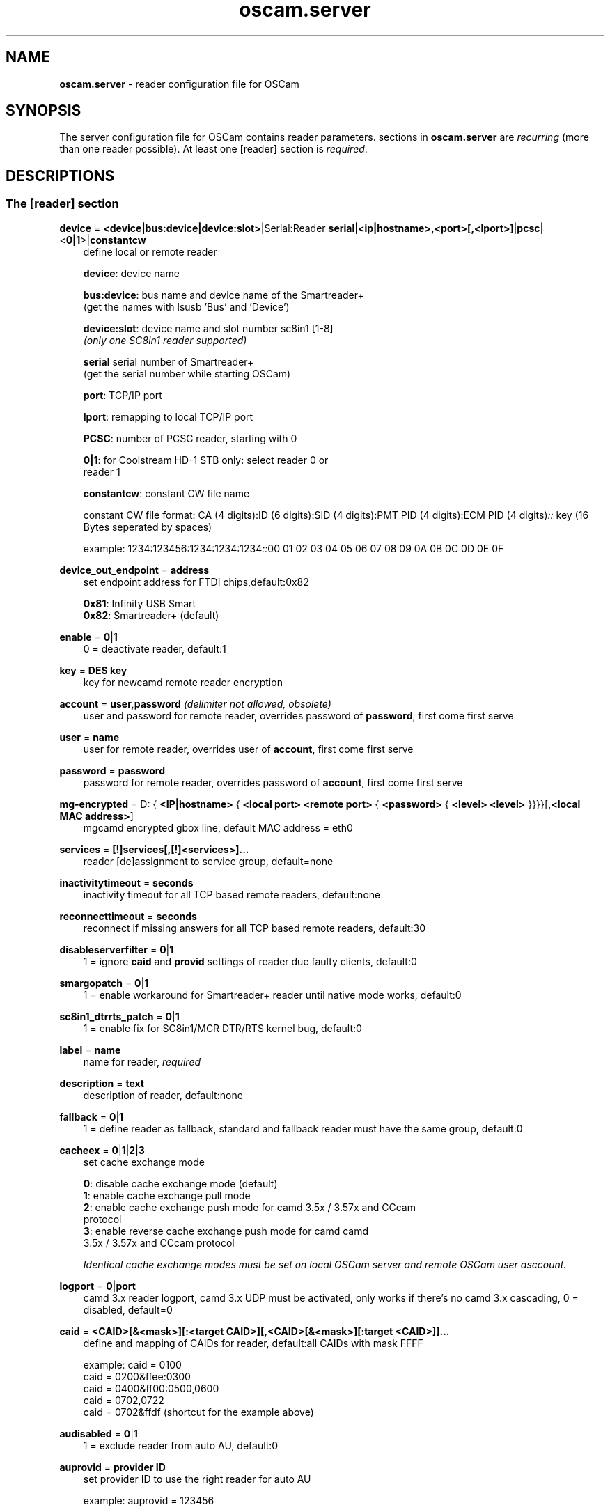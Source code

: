 .TH oscam.server 5
.SH NAME
\fBoscam.server\fR - reader configuration file for OSCam
.SH SYNOPSIS
The server configuration file for OSCam contains reader parameters. 
sections in \fBoscam.server\fR are \fIrecurring\fR (more than one reader possible).
At least one [reader] section is \fIrequired\fR.
.SH DESCRIPTIONS
.SS "The [reader] section"
.PP
\fBdevice\fP = \fB<device|bus:device|device:slot>\fP|Serial:Reader \fBserial\fP|\fB<ip|hostname>,<port>[,<lport>]\fP|\fBpcsc\fP|<\fB0|1\fP>|\fBconstantcw\fP
.RS 3n
define local or remote reader

 \fBdevice\fP:      device name

 \fBbus:device\fP:  bus name and device name of the Smartreader+
              (get the names with lsusb 'Bus' and 'Device')

 \fBdevice:slot\fP: device name and slot number sc8in1 [1-8]
              \fI(only one SC8in1 reader supported)\fR

 \fBserial\fP       serial number of Smartreader+
              (get the serial number while starting OSCam)

 \fBport\fP:        TCP/IP port

 \fBlport\fP:       remapping to local TCP/IP port

 \fBPCSC\fP:        number of PCSC reader, starting with 0

 \fB0|1\fP:         for Coolstream HD-1 STB only: select reader 0 or 
              reader 1

 \fBconstantcw\fP:  constant CW file name

constant CW file format: CA (4 digits):ID (6 digits):SID (4 digits):PMT PID (4 digits):ECM PID (4 digits)\fI::\fR
key (16 Bytes seperated by spaces)

example: 1234:123456:1234:1234:1234\fI::\fR00 01 02 03 04 05 06 07 08 09 0A 0B 0C 0D 0E 0F
.RE
.PP
\fBdevice_out_endpoint\fP = \fBaddress\fP
.RS 3n
set endpoint address for FTDI chips,default:0x82

 \fB0x81\fP: Infinity USB Smart
 \fB0x82\fP: Smartreader+ (default)
.RE
.PP
\fBenable\fP = \fB0\fP|\fB1\fP
.RS 3n
0 = deactivate reader, default:1
.RE
.PP
\fBkey\fP = \fBDES key\fP
.RS 3n
key for newcamd remote reader encryption
.RE
.PP
\fBaccount\fP = \fBuser,password\fP \fI(delimiter not allowed, obsolete)\fR
.RS 3n
user and password for remote reader, overrides password of \fBpassword\fP, first come first serve
.RE
.PP
\fBuser\fP = \fBname\fP
.RS 3n
user for remote reader, overrides user of \fBaccount\fP, first come first serve
.RE
.PP
\fBpassword\fP = \fBpassword\fP
.RS 3n
password for remote reader, overrides password of \fBaccount\fP, first come first serve
.RE
.PP
\fBmg-encrypted\fP = D: { \fB<IP|hostname>\fP { \fB<local port>\fP \fB<remote port>\fP { \fB<password>\fP { \fB<level>\fP \fB<level>\fP }}}}[,\fB<local MAC address>\fP]
.RS 3n
mgcamd encrypted gbox line, default MAC address = eth0
.RE
.PP
\fBservices\fP = \fB[!]services[,[!]<services>]...\fP
.RS 3n
reader [de]assignment to service group, default=none
.RE
.PP
\fBinactivitytimeout\fP = \fBseconds\fP
.RS 3n
inactivity timeout for all TCP based remote readers, default:none
.RE
.PP
\fBreconnecttimeout\fP = \fBseconds\fP
.RS 3n
reconnect if missing answers for all TCP based remote readers, default:30
.RE
.PP
\fBdisableserverfilter\fP = \fB0\fP|\fB1\fP
.RS 3n
1 = ignore \fBcaid\fP and \fBprovid\fP settings of reader due faulty clients, default:0
.RE
.PP
\fBsmargopatch\fP = \fB0\fP|\fB1\fP
.RS 3n
1 = enable workaround for Smartreader+ reader until native mode works, default:0
.RE
.PP
\fBsc8in1_dtrrts_patch\fP = \fB0\fP|\fB1\fP
.RS 3n
1 = enable fix for SC8in1/MCR DTR/RTS kernel bug, default:0
.RE
.PP
\fBlabel\fP = \fBname\fP
.RS 3n
name for reader, \fIrequired\fR
.RE
.PP
\fBdescription\fP = \fBtext\fP
.RS 3n
description of reader, default:none
.RE
.PP
\fBfallback\fP = \fB0\fP|\fB1\fP
.RS 3n
1 = define reader as fallback, standard and fallback reader must have the same group, default:0
.RE
.PP
\fBcacheex\fP = \fB0\fP|\fB1\fP|\fB2\fP|\fB3\fP
.RS 3n
set cache exchange mode

 \fB0\fP: disable cache exchange mode (default)
 \fB1\fP: enable cache exchange pull mode
 \fB2\fP: enable cache exchange push mode for camd 3.5x / 3.57x and CCcam 
    protocol
 \fB3\fP: enable reverse cache exchange push mode for camd camd 
    3.5x / 3.57x and CCcam protocol

\fIIdentical cache exchange modes must be set on local OSCam server and remote OSCam user asccount.\fR
.RE
.PP
\fBlogport\fP = \fB0\fP|\fBport\fP
.RS 3n
camd 3.x reader logport, camd 3.x UDP must be activated, only works if there's no camd 3.x cascading, 0 = disabled, default=0
.RE
.PP
\fBcaid\fP = \fB<CAID>[&<mask>][:<target CAID>][,<CAID>[&<mask>][:target <CAID>]]...\fP
.RS 3n
define and mapping of CAIDs for reader, default:all CAIDs with mask FFFF

example: caid = 0100
         caid = 0200&ffee:0300
         caid = 0400&ff00:0500,0600
         caid = 0702,0722
         caid = 0702&ffdf (shortcut for the example above)
.RE
.PP
\fBaudisabled\fP = \fB0\fP|\fB1\fP
.RS 3n
1 = exclude reader from auto AU, default:0
.RE
.PP
\fBauprovid\fP = \fBprovider ID\fP
.RS 3n
set provider ID to use the right reader for auto AU

example: auprovid = 123456
.RE
.PP
\fBecmwhitelist\fP = [\fBCAID\fP[@\fBprovid\fP]:]\fBlength\fP[,\fBlength\fP]...[;[\fBCAID\fP[@\fBprovid\fP]:]\fBlength\fP[,\fBlength\fP]...]...
.RS 3n
set valid ECM length per CAID and provid in hex, default:none,provid=000000

example: ecmwhitelist = 10,20,0a,0b
         ecmwhitelist = 0100:10,20;0200@123456:0a,4b

\fIIn normal operation mode this parameter is not required.\fR
.RE
.PP
\fBdetect\fP = \fBCD\fP|\fBDSR\fP|\fBCTS\fP|\fBRING\fP|\fBNONE\fP|\fBgpio[1-7]\fP
.RS 3n
status detect of card (NONE = no detection), default:CD
.RE
.PP
\fBcardmhz\fP = \fBmhz\fP
.RS 3n
set standard SC frequency in units of 10 kHz, for Irdeto SC set to 600, refer to OVERCLOCKING, default:357
.RE
.PP
\fBmhz\fP = \fBfrequency\fP
.RS 3n
set reader frequency in units of 10 kHz, if \fBmhz\fP > \fBcardmhz\fP you are in overclocking mode, 
refer to OVERCLOCKING, default:357 
.RE
.PP
\fBdeprecated\fP = \fB0\fP|\fB1\fP
.RS 3n
First the SC will be initialized in normal mode. If it fails, the SC will be automatically 
reverted to deprecated mode, so that the SC speed will not be changed and the communication 
will remain on normal ATR speed of 9600 baud.

1 = use deprecated SC mode only, default:0
.RE
.PP
\fBmode\fP = \fBmode\fP
.RS 3n
set card init mode for AzBox internal reader, default:none
.RE
.PP
\fBcool_timeout_init\fP = \fBtimeout\fP
.RS 3n
set timeout for SC init in milli-seconds for Coolstream internal reader only, default:50
.RE
.PP
\fBcool_timeout_after_init\fP = \fBtimeout\fP
.RS 3n
set read/transmit timeout after SC init in milli-seconds for Coolstream internal reader only, default:150
.RE
.PP
\fBprotocol\fP = \fBreader protocol\fP
.RS 3n
reader protocol, \fIrequired\fR:
 \fBmouse\fP
 \fBmp35\fP
 \fBsmartreader\fP
 \fBinternal\fP
 \fBserial\fP
 \fBcamd35\fP|\fBcs357x\fP
 \fBcs378x\fP
 \fBgbox\fP
 \fBnewcamd\fP|\fBnewcamd525\fP
 \fBnewcamd524\fP
 \fBcccam\fP
 \fBradegast\fP
 \fBpcsc\fP
 \fBconstcw\fP
 \fBsc8in1\fP
.RE
.PP
\fBident\fP = \fB<CAID>:<provid>[,provid]...[;<CAID>:<provid>[,provid]...]...\fP
.RS 3n
set CAID and SC specific ident for reader

example: ident = 0100:123456,234567;0200:345678,456789
.RE
.PP
\fBclass\fP = \fB[!]class[,[!]class]...\fP
.RS 3n
set SC specific class in hex for reader

example: class = 01,02,!1b,!2b
.RE
.PP
\fBgroup\fP = \fB1..64[,1..64]...\fP
.RS 3n
reader assingment to groups, default:none, \fIrequired\fR
.RE
.PP
\fBemmcache\fP = \fBusecache,rewrite,logging\fP
.RS 3n
set EMM cache of local reader:

 \fBusecache\fP = \fB0\fP|\fB1\fP: 1 = enable EMM caching, default:0

 \fBrewrite\fP  = determines how often one and the same EMM is
            written, default:0

 \fBlogging\fP  = EMM logging mask:

             \fB0\fP = EMM logging disabled (default)
             \fB1\fP = logging EMM errors
             \fB2\fP = logging written EMMs
             \fB4\fP = logging skipped EMMs
             \fB8\fP = logging blocked EMMs
            \fB16\fP = logging disabled AU

 example: emmcache = 1,3,2
.RE
.PP
\fBratelimitecm\fP = \fBcount\fP
.RS 3n
number of different SIDs in ECMs allowed for an interval, default:0
.RE
.PP
\fBresetcycle\fP = \fBcount\fP
.RS 3n
number of ECMs until reader reset is performed, 0 = disabled, default:0
.RE
.PP
\fBrestartforresetcycle\fP = \fB0|1\fP
.RS 3n
restart instead of reset for resetcycle, default:0
.RE
.PP
\fBratelimitseconds\fP = \fBseconds\fP
.RS 3n
interval for rate limit, default:0
.RE
.PP
\fBcooldown\fP = \fBdelay\fP,\fBduration\fP
.RS 3n
activate ratelimitecm and ratelimitseconds parameters after specified delay for specified duration in seconds, \fIratelimitecm and ratelimitseconds are required\fR, default:none
.RE
.PP
\fBblocknano\fP = \fBnano[,nano]...\fP|\fPall\fP
.RS 3n
list of EMM-nanos to block (in hex w/o 0x) or all EMM-nanos, valid for physical readers only, default:none

 example: blocknano = 45,93,7a,ff
          blocknano = all
.RE
.PP
\fBblockemm-u\fP = \fB0\fP|\fB1\fP
.RS 3n
1 = block unique EMMs, default:0
.RE
.PP
\fBblockemm-s\fP = \fB0\fP|\fB1\fP
.RS 3n
1 = block shared EMMs, default:0
.RE
.PP
\fBblockemm-g\fP = \fB0\fP|\fB1\fP
.RS 3n
1 = block global EMMs, default:0
.RE
.PP
\fBblockemm-unknown\fP = \fB0\fP|\fB1\fP
.RS 3n
1 = block unknown types of EMMs, default:0
.RE
.PP
\fBblockemm-bylen\fP = \fB[length,length]...\fP
.RS 3n
block all types of EMMs by lenght, maximum 10 values, default:none
.RE
.PP
\fBsaveemm-u\fP = \fB0\fP|\fB1\fP
.RS 3n
1 = save unique EMMs to log file, default:0
.RE
.PP
\fBsaveemm-s\fP = \fB0\fP|\fB1\fP
.RS 3n
1 = save shared EMMs to log file, default:0
.RE
.PP
\fBsaveemm-g\fP = \fB0\fP|\fB1\fP
.RS 3n
1= save global EMMs to log file, default:0
.RE
.PP
\fBsaveemm-unknown\fP = \fB0\fP|\fB1\fP
.RS 3n
1 = save unknown types of EMMs to log file, default:0
.RE
.PP
\fBsavenano\fP = \fBnano[,nano]....\fP|\fPall\fP \fI(obsolete)\fR
.RS 3n
list of EMM-nanos to save (in hex w/o 0x) or all EMM-nanos, only valid for physical readers, default:none

 example: savenano = 45,93,7a,ff
          savenano = all
.RE
.PP
\fBreadnano\fP = \fB[path]filename\fP
.RS 3n
write file (usually a copy of a file saved by savenano) to your smartcard, if no path is specified, the specified file is searched for in the configuration directory, only valid for physical readers, default:none

 example: readnano = write.emm
          readnano = /var/oscam/write.emm
.RE
.PP
\fBautorestartseconds\fP = \fBseconds\fP
.RS 3n
force restart reader after seconds,default 0 disabled.
.RE
.PP
\fBdropbadcws\fP = \fB0\fP|\fB1\fP
.RS 3n
1 = reject bad CWs, send "not found" instead of bad CWs, default:0
.RE
.PP
\fBdisablecrccws\fP = \fB0\fP|\fB1\fP
.RS 3n
1 = disable CRC for CW, default: 0

\fIIn normal operation mode this parameter is not required. Parameter is incompatible with DVB standard.\fR
.RE
.PP
\fBlb_weight\fP = \fBweight\fP
.RS 3n
the higher the value the higher the probability for reader selection, default:100

 It's an divider for the average responstime.
.RE
.PP
\fBcccversion\fP = \fB<main version>.<version>.<sub version>\fP
.RS 3n
set CCcam version, default:none

example: cccversion = 1.2.34
.RE
.PP
\fBcccmaxhops\fP = \fBhops\fP
.RS 3n
set CCcam maximum SC distance hops, default:10

 \fB-1\fP = disabled
  \fB0\fP = remote local SCs only
  \fB1\fP = remote local SCs and + 1 hop
  \fB2\fP = remote local SCs and + 2 hops
 and so on

After reading this SC hop will be incremented by one.
.RE
.PP
\fBccchop\fP = \fBhop\fP
.RS 3n
set hop for non CCCam readers, default:0
.RE
.PP
\fBcccreshare\fP = \fBhop\fP
.RS 3n
set reader's CCcam reshare hop, default:0

 \fB-1\fP = no resharing
  \fBx\fP = resharing for direct peer and share level x
.RE
.PP
\fBcccwantemu\fP = \fB0\fP|\fB1\fP
.RS 3n
1 = request to provide emu from CCCam server, too, default:0
.RE
.PP
\fBccckeepalive\fP = \fB0\fP|\fB1\fP
.RS 3n
1 = send keepalive messages to keep connection to remote CCCam server up, default:0
.RE
.PP
\fBcccreconnect\fP = \fBtimeout\fP
.RS 3n
reconnect again after ECM request timeout in milli-seconds, default:4000
.RE
.PP
\fBcccmindown\fP = \fBnumber\fP
.RS 3n
filters all readers with hops smaller than number, default:0
.RE
.PP
\fBpincode\fP = \fBpincode\fP
.RS 3n
pincode for Conax and Cryptoworks SCs, default:none
.RE
.PP
\fBchid\fP = \fBCAID:ChID\fP
.RS 3n
set SC specific ChIDs for reader, default:none

example: chid = 0100:12
.RE
.PP
\fBins7e\fP = \fBpayload\fP
.RS 3n
add 26 hex-bytes payload for NDS Videoguard 2 SCs, valid for physical readers only, default:none
.RE
.PP
\fBins7e11\fP = \fBTA1 byte\fP
.RS 3n
set TA1 byte for NDS Videoguard 2 SCs, valid for physical readers only, default:none
.RE
.PP
\fBforce_irdeto\fP = \fB0\fP|\fB1\fP
.RS 3n
1 = force Irdeto SC mode even if RSA key is set for Irdeto tunnled Nagravion SC, default:0
.RE
.PP
\fBnagra_read\fP = \fB0\fP|\fB1\fP|\fB2\fP
.RS 3n
read Nagravison records (on NCMED cards only):

  \fB0\fP = disabled (default)
  \fB1\fP = read all records with expired rights
  \fB2\fP = read records with valid rights only
.RE
.PP
\fBrsakey\fP = \fBRSA key\fP
.RS 3n
RSA key for Nagravision/Tiger SCs / CAM key data for Irdeto SCs 
.RE
.PP
\fBfix9993\fP = \fB0\fP|\fB1\fP
.RS 3n
1 = enable fix for 9993 error with CAID 0919 SCs, default:0
.RE
.PP
\fBboxkey\fP = \fBbox key\fP
.RS 3n
box key for Nagravision SCs / CAM key for Irdeto SCs
.RE
.PP
\fBaeskeys\fP = \fBCAID #0\fP@\fBprovid\fP:\fBAES key #0 CAID #0\fP[,\fBAES key #1 CAID #0\fP],...[;\fBCAID #1\fP@\fBprovid\fP:\fBAES key #0 CAID #1\fP[,\fBAES key #1 CAID #1\fP],...]...
.RS 3n
multiple 16 bytes AES keys for Viaccess SCs (the used postprocessing AES key is specified through the D2 nano of the ECM)

special AES keys:

 \fB00\fP = do not return any CW, no AES key specified
 \fBFF\fP = return CW received from the S, no AES key specified

example: 

 aeskeys = 0500@012345:000102030405060708090a0b0c0d0e0f;0500@543210:000102030405060708090a0b0c0d0e0f,0,0f0e0d0c0b0a090807060504030201
.RE
.PP
\fBshowcls\fP = \fBquantity\fP
.RS 3n
number of classes subscriptions to show for Viaccess SCs, default=10
.RE
.PP
\fBboxid\fP = \fBNDS box ID\fP
.RS 3n
NDS receiver box id
.RE
.PP
\fBndsversion\fP = \fB0\fP|\fB1\fP|\fB12\fP|\fB2\fP
.RS 3n
set NDS Videoguard version

  \fB0\fP = autodetection (default)
  \fB1\fP = NDS Videoguard 1
 \fB12\fP = NDS Videoguard 1+
  \fB2\fP = NDS Videoguard 2
.RE
.SH OVERCLOCKING
.TP 3n
\(bu
Dreambox and other internal readers

For Dreambox and other internal readers the highest possible clockrate will be 
auto detected. The \fBmhz\fR parameter lets you override the values chosen by 
OSCam, if it differs from 357 and 358, but usually you will not set any value 
for mhz.

For certain Dreamboxes (especially PPC clones) the default mhz parameter leads 
to slow ECM times and/or "not found" ECMs. By setting \fBmhz\fR to values like 
200, 300, 400, ... 1600 you can find a value that works for your receiver and 
your card. The higher the \fBmhz\fR value, the slower the ECM time (strange enough).

If you choose the value too low, your card is not recognized (no ATR or "card 
not supported"). If you choose the value too high, you get slow ECM times. Our 
experience is that either no \fBmhz\fR line, or a line \fBmhz\fR = 1000 works 
best. 
.TP 3n 
\(bu
Phoenix / Smartmouse reader

Overclocking does not work with Windows and Mac OS X. 
Set \fBmhz\fR equivalent to the frequency of the reader. 
OSCam can not set the frequency of the reader. 
.TP 3n 
\(bu
Smargo Smartreader+

Set the reader frequency with the native Smargo Smartreader+ tool (srp_tools). 
Do not set \fBmhz\fR and \fBcardmhz\fR.
.PP
OSCam tries to set the baudrate automatically. 
A standard serial port has limited baudrate settings, so SC overclocking might not work.
When using a serial reader the best way for overclocking is connecting it to a FTDI based USB to serial port adapter. 

If overclocking does not work, verify the effective baudrate in the logfile. 
If it deviates too much from the requested baudrate, the SC will not be recognized (no ATR) 
and the value for \fBmhz\fR should be adjusted again. 
The higher the baudrate, the more accurate the effective baudrate can be. 
.SH CACHE EXCHANGE
.TP 3n
\(bu
pull mode (on request: cache exchange from remote to local OSCam)

ECM requests will be forwarded to the remote cache exchange partner. If the CW 
could not be found in the cache of the remote exchange partner, a not found 
will be answered. If the CW could not be found in the cache of the remote 
exchange partner but a pending ECM request is open, the request will be 
re-initiated after the wait time defined in \fBcacheexwaittime\fR.
.TP 3n
\(bu
push mode (continuous: cache exchange from remote to local OSCam)

CWs from the remote cache exchange partner will be forwarded to the local 
cache. Forwarding only works while the camd camd 3.5x / 3.57x or CCcam 
protocol connection between the local and remote OSCam has been established.
.TP 3n
\(bu
reverse push mode (continuous: cache exchange from local to remote OSCam)

CWs from the local cache will be forwarded to the remote cache exchange 
partner. Forwarding only works while the camd camd 3.5x / 3.57x or CCcam 
protocol connection between the remote and local OSCam has been established.
.SH EXAMPLES
.TP 3n
\(bu
serial mouse compatible reader
 
 [reader]
 label    = myserialmousereader
 detect   = cd
 protocol = mouse
 device   = /dev/ttyS1
 group    = 1
 caid     = 0100
 services = myservice,!thisservice
.TP 3n
\(bu
USB mouse compatible reader
 
 [reader]
 label    = myusbmousereader
 detect   = cd
 protocol = mouse
 device   = /dev/ttyUSB0
 aeskey   = 0102030405060708090a0b0c0d0e0f10
 group    = 2
 caid     = 0200
.TP 3n
\(bu
camd 3.78x reader
 
 [reader]
 label    = mycamd378xreader
 protocol = cs378x
 device   = 192.168.0.1,1234
 user     = user1
 password = password1
 group    = 3
.TP 3n
\(bu
newcamd reader
 
 [reader]
 label    = mynewcamdreader
 protocol = newcamd
 key      = 0102030405060708091011121314
 device   = 192.168.0.2,2345
 user     = user2
 password = password2
 group    = 4
.TP 3n
\(bu
CCcam reader
 
 [reader]
 label      = mycccamreader
 protocol   = cccam
 device     = 192.168.0.3,3456
 user       = user3
 password   = password3
 group      = 5
 caid       = 0300,0400,0500
 cccversion = 1.2.3
.TP 3n
\(bu
PCSC reader

 [reader]
 label    = mypcscreader
 protocol = pcsc
 device   = 0
 aeskey   = 0102030405060708090a0b0c0d0e0f10
 group    = 6
 caid     = 0600
.TP 3n
\(bu
Smargo Smartreader+

 [reader]
 label    = mysmartreader
 protocol = smartreader
 device   = 001:002
 aeskey   = 0102030405060708090a0b0c0d0e0f10
 group    = 7
 caid     = 0700
.TP 3n
\(bu
internal reader

 [reader]
 label    = myinternalreader
 protocol = internal
 device   = /dev/sci0
 group    = 8
 caid     = 0800
.TP 3n.
\(bu
sc8in1 reader

 [reader]
 label    = mysc8in1reader
 protocol = sc8in1
 device   = /dev/ttyUSB0:1
 group    = 9
 caid     = 0900
.TP 3n 
\(bu
constant CW

 [reader]
 label    = myconstantcw
 protocol = constcw
 device   = /var/keys/constant.cw
 group    = 10
.TP 3n
\(bu
gbox reader

 [reader]
 label        = mygboxreader
 protocol     = gbox
 device       = 192.168.0.4,45678,56789
 user         = user4
 password     = password4
 group        = 11
 caid         = 1100
.SH "SEE ALSO"
\fBlist_smargo\fR(1), \fBoscam\fR(1), \fBoscam.ac\fR(5), \fBoscam.cacheex\fR(5), \fBoscam.cert\fR(5), \fBoscam.conf\fR(5), \fBoscam.dvbapi\fR(5), \fBoscam.guess\fR(5), \fBoscam.ird\fR(5), \fBoscam.provid\fR(5), \fBoscam.services\fR(5), \fBoscam.srvid\fR(5), \fBoscam.tiers\fR(5), \fBoscam.user\fR(5), \fBoscam.whitelist\fR(5)

